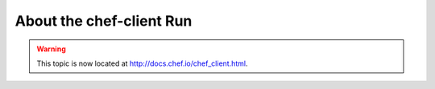 =====================================================
About the chef-client Run
=====================================================

.. warning:: This topic is now located at http://docs.chef.io/chef_client.html.
